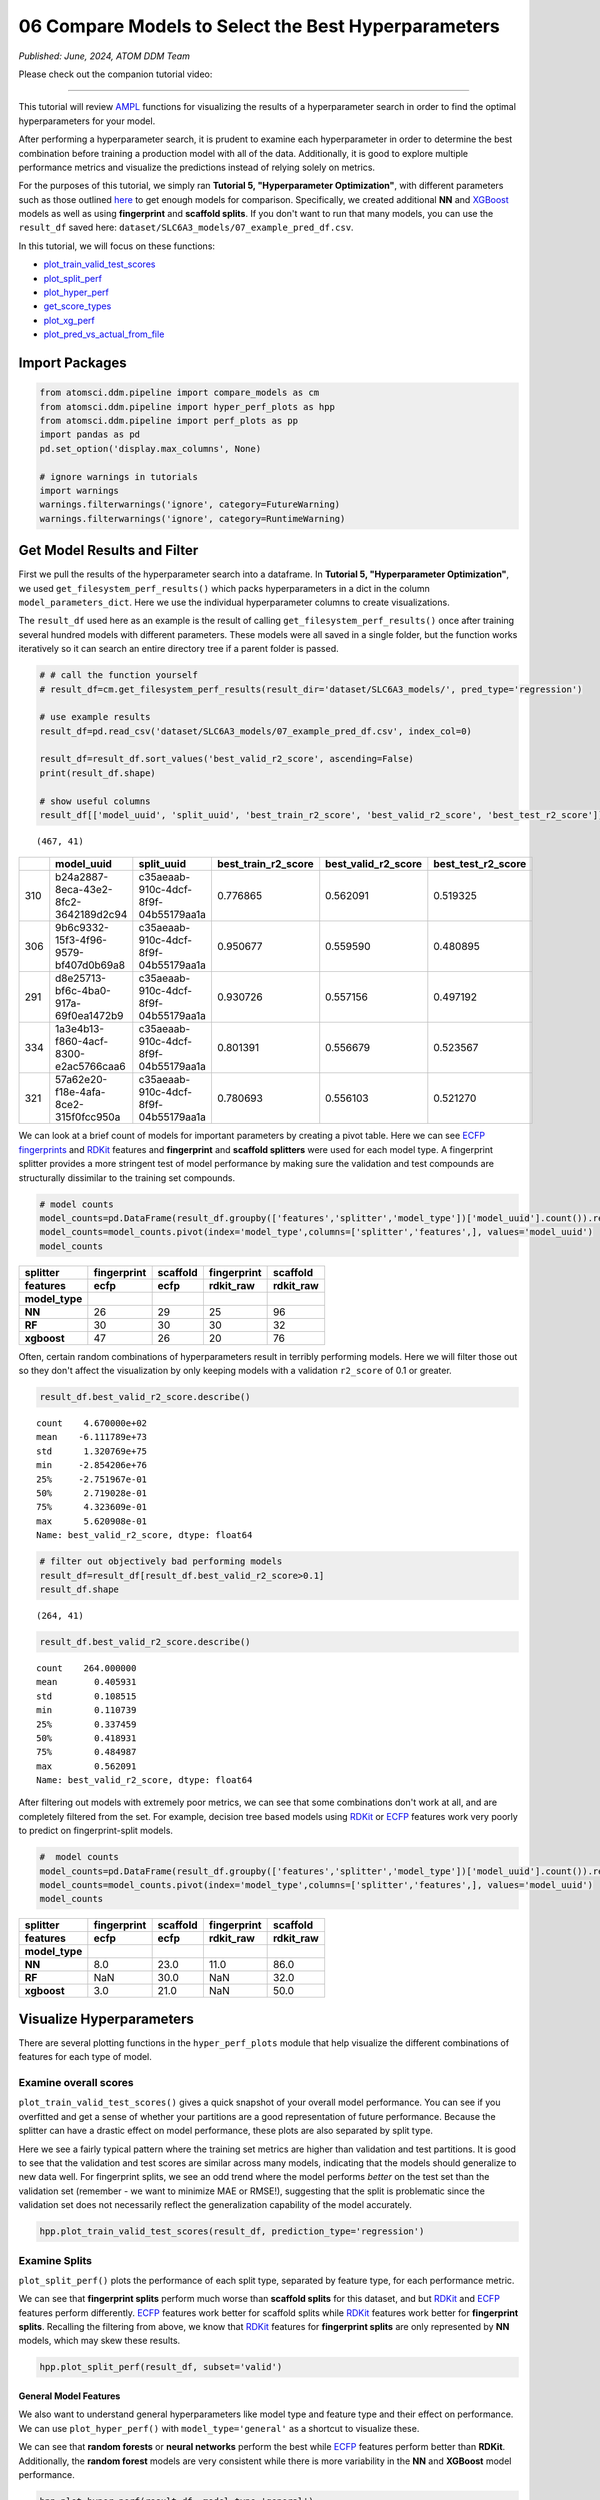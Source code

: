####################################################
06 Compare Models to Select the Best Hyperparameters
####################################################

*Published: June, 2024, ATOM DDM Team*

Please check out the companion tutorial video: |youtube-image|

.. |youtube-image| image:: ../_static/img/youtube_icon.png
   :alt: Tutorial 06 Compare Models
   :target: https://www.youtube.com/watch?v=fNdSZGtZjWk

------------

This tutorial will review
`AMPL <https://github.com/ATOMScience-org/AMPL>`_ functions for
visualizing the results of a hyperparameter search in order to find the
optimal hyperparameters for your model.

After performing a hyperparameter search, it is prudent to examine each
hyperparameter in order to determine the best combination before
training a production model with all of the data. Additionally, it is
good to explore multiple performance metrics and visualize the
predictions instead of relying solely on metrics.

For the purposes of this tutorial, we simply ran **Tutorial 5,
"Hyperparameter Optimization"**, with different parameters such as those
outlined
`here <https://github.com/ATOMScience-org/AMPL#hyperparameter-optimization>`_ 
to get enough models for comparison. Specifically, we created additional
**NN** and `XGBoost <https://en.wikipedia.org/wiki/XGBoost>`_
models as well as using **fingerprint** and **scaffold splits**. If you
don't want to run that many models, you can use the ``result_df`` saved
here: ``dataset/SLC6A3_models/07_example_pred_df.csv``.

In this tutorial, we will focus on these functions:

-  `plot_train_valid_test_scores <https://ampl.readthedocs.io/en/latest/pipeline.html#pipeline.hyper_perf_plots.plot_train_valid_test_scores>`_
-  `plot_split_perf <https://ampl.readthedocs.io/en/latest/pipeline.html#pipeline.hyper_perf_plots.plot_split_perf>`_
-  `plot_hyper_perf <https://ampl.readthedocs.io/en/latest/pipeline.html#pipeline.hyper_perf_plots.plot_hyper_perf>`_
-  `get_score_types <https://ampl.readthedocs.io/en/latest/pipeline.html#pipeline.hyper_perf_plots.get_score_types>`_
-  `plot_xg_perf <https://ampl.readthedocs.io/en/latest/pipeline.html#pipeline.hyper_perf_plots.plot_xg_perf>`_
-  `plot_pred_vs_actual_from_file <https://ampl.readthedocs.io/en/latest/pipeline.html#pipeline.perf_plots.plot_pred_vs_actual_from_file>`_

Import Packages
***************

.. code:: ipython3

    from atomsci.ddm.pipeline import compare_models as cm
    from atomsci.ddm.pipeline import hyper_perf_plots as hpp
    from atomsci.ddm.pipeline import perf_plots as pp
    import pandas as pd
    pd.set_option('display.max_columns', None)
    
    # ignore warnings in tutorials
    import warnings
    warnings.filterwarnings('ignore', category=FutureWarning)
    warnings.filterwarnings('ignore', category=RuntimeWarning)


Get Model Results and Filter
****************************

First we pull the results of the hyperparameter search into a dataframe.
In **Tutorial 5, "Hyperparameter Optimization"**, we used
``get_filesystem_perf_results()`` which packs hyperparameters in a dict
in the column ``model_parameters_dict``. Here we use the individual
hyperparameter columns to create visualizations.

The ``result_df`` used here as an example is the result of calling
``get_filesystem_perf_results()`` once after training several hundred
models with different parameters. These models were all saved in a
single folder, but the function works iteratively so it can search an
entire directory tree if a parent folder is passed.

.. code:: ipython3

    # # call the function yourself
    # result_df=cm.get_filesystem_perf_results(result_dir='dataset/SLC6A3_models/', pred_type='regression')
    
    # use example results
    result_df=pd.read_csv('dataset/SLC6A3_models/07_example_pred_df.csv', index_col=0)
    
    result_df=result_df.sort_values('best_valid_r2_score', ascending=False)
    print(result_df.shape)
    
    # show useful columns 
    result_df[['model_uuid', 'split_uuid', 'best_train_r2_score', 'best_valid_r2_score', 'best_test_r2_score']].head()


.. parsed-literal::

    (467, 41)


.. list-table:: 
   :header-rows: 1
   :class: tight-table 
 
   * - 
     - model_uuid
     - split_uuid
     - best_train_r2_score
     - best_valid_r2_score
     - best_test_r2_score
   * - 310
     - b24a2887-8eca-43e2-8fc2-3642189d2c94
     - c35aeaab-910c-4dcf-8f9f-04b55179aa1a
     - 0.776865
     - 0.562091
     - 0.519325
   * - 306
     - 9b6c9332-15f3-4f96-9579-bf407d0b69a8
     - c35aeaab-910c-4dcf-8f9f-04b55179aa1a
     - 0.950677
     - 0.559590
     - 0.480895
   * - 291
     - d8e25713-bf6c-4ba0-917a-69f0ea1472b9
     - c35aeaab-910c-4dcf-8f9f-04b55179aa1a
     - 0.930726
     - 0.557156
     - 0.497192
   * - 334
     - 1a3e4b13-f860-4acf-8300-e2ac5766caa6
     - c35aeaab-910c-4dcf-8f9f-04b55179aa1a
     - 0.801391
     - 0.556679
     - 0.523567
   * - 321
     - 57a62e20-f18e-4afa-8ce2-315f0fcc950a
     - c35aeaab-910c-4dcf-8f9f-04b55179aa1a
     - 0.780693
     - 0.556103
     - 0.521270

We can look at a brief count of models for important parameters by
creating a pivot table. Here we can see `ECFP
fingerprints <https://pubs.acs.org/doi/10.1021/ci100050t>`_ and
`RDKit <https://github.com/rdkit/rdkit>`_ features and
**fingerprint** and **scaffold splitters** were used for each model
type. A fingerprint splitter provides a more stringent test of model
performance by making sure the validation and test compounds are
structurally dissimilar to the training set compounds.

.. code:: ipython3

    # model counts
    model_counts=pd.DataFrame(result_df.groupby(['features','splitter','model_type'])['model_uuid'].count()).reset_index()
    model_counts=model_counts.pivot(index='model_type',columns=['splitter','features',], values='model_uuid')
    model_counts


.. list-table:: 
   :header-rows: 3
   :class: tight-table 
 
   * - splitter
     - fingerprint
     - scaffold
     - fingerprint
     - scaffold
   * - features
     - ecfp
     - ecfp
     - rdkit_raw
     - rdkit_raw
   * - model_type
     -      
     -      
     -      
     -      
   * - **NN**
     - 26
     - 29
     - 25
     - 96
   * - **RF**
     - 30
     - 30
     - 30
     - 32
   * - **xgboost**
     - 47
     - 26
     - 20
     - 76



Often, certain random combinations of hyperparameters result in terribly
performing models. Here we will filter those out so they don't affect
the visualization by only keeping models with a validation ``r2_score``
of 0.1 or greater.

.. code:: ipython3

    result_df.best_valid_r2_score.describe()




.. parsed-literal::

    count    4.670000e+02
    mean    -6.111789e+73
    std      1.320769e+75
    min     -2.854206e+76
    25%     -2.751967e-01
    50%      2.719028e-01
    75%      4.323609e-01
    max      5.620908e-01
    Name: best_valid_r2_score, dtype: float64



.. code:: ipython3

    # filter out objectively bad performing models
    result_df=result_df[result_df.best_valid_r2_score>0.1]
    result_df.shape




.. parsed-literal::

    (264, 41)



.. code:: ipython3

    result_df.best_valid_r2_score.describe()




.. parsed-literal::

    count    264.000000
    mean       0.405931
    std        0.108515
    min        0.110739
    25%        0.337459
    50%        0.418931
    75%        0.484987
    max        0.562091
    Name: best_valid_r2_score, dtype: float64



After filtering out models with extremely poor metrics, we can see that
some combinations don't work at all, and are completely filtered from
the set. For example, decision tree based models using
`RDKit <https://github.com/rdkit/rdkit>`_ or
`ECFP <https://pubs.acs.org/doi/10.1021/ci100050t>`_ features work
very poorly to predict on fingerprint-split models.

.. code:: ipython3

    #  model counts
    model_counts=pd.DataFrame(result_df.groupby(['features','splitter','model_type'])['model_uuid'].count()).reset_index()
    model_counts=model_counts.pivot(index='model_type',columns=['splitter','features',], values='model_uuid')
    model_counts


.. list-table:: 
   :header-rows: 3
   :class: tight-table 
 
   * - splitter
     - fingerprint
     - scaffold
     - fingerprint
     - scaffold
   * - features
     - ecfp
     - ecfp
     - rdkit_raw
     - rdkit_raw
   * - model_type
     -      
     -      
     -      
     -      
   * - **NN**
     - 8.0		
     - 23.0
     - 11.0
     - 86.0
   * - **RF**
     - NaN
     - 30.0
     - NaN
     - 32.0
   * - **xgboost**
     - 3.0			
     - 21.0
     - NaN
     - 50.0


Visualize Hyperparameters
*************************

There are several plotting functions in the ``hyper_perf_plots`` module
that help visualize the different combinations of features for each type
of model.

Examine overall scores
----------------------

``plot_train_valid_test_scores()`` gives a quick snapshot of your
overall model performance. You can see if you overfitted and get a sense
of whether your partitions are a good representation of future
performance. Because the splitter can have a drastic effect on model
performance, these plots are also separated by split type.

Here we see a fairly typical pattern where the training set metrics are
higher than validation and test partitions. It is good to see that the
validation and test scores are similar across many models, indicating
that the models should generalize to new data well. For fingerprint
splits, we see an odd trend where the model performs *better* on the
test set than the validation set (remember - we want to minimize MAE or
RMSE!), suggesting that the split is problematic since the validation
set does not necessarily reflect the generalization capability of the
model accurately.

.. code:: ipython3

    hpp.plot_train_valid_test_scores(result_df, prediction_type='regression')



.. image:: ../_static/img/06_compare_models_files/06_compare_models_15_0.png


Examine Splits
--------------

``plot_split_perf()`` plots the performance of each split type,
separated by feature type, for each performance metric.

We can see that **fingerprint splits** perform much worse than
**scaffold splits** for this dataset, and but
`RDKit <https://github.com/rdkit/rdkit>`_ and
`ECFP <https://pubs.acs.org/doi/10.1021/ci100050t>`_ features
perform differently.
`ECFP <https://pubs.acs.org/doi/10.1021/ci100050t>`_ features work
better for scaffold splits while
`RDKit <https://github.com/rdkit/rdkit>`_ features work better for
**fingerprint splits**. Recalling the filtering from above, we know that
`RDKit <https://github.com/rdkit/rdkit>`_ features for
**fingerprint splits** are only represented by **NN** models, which may
skew these results.

.. code:: ipython3

    hpp.plot_split_perf(result_df, subset='valid')



.. image:: ../_static/img/06_compare_models_files/06_compare_models_17_0.png


General Model Features
======================

We also want to understand general hyperparameters like model type and
feature type and their effect on performance. We can use
``plot_hyper_perf()`` with ``model_type='general'`` as a shortcut to
visualize these.

We can see that **random forests** or **neural networks** perform the
best while `ECFP <https://pubs.acs.org/doi/10.1021/ci100050t>`_
features perform better than **RDKit**. Additionally, the **random
forest** models are very consistent while there is more variability in
the **NN** and **XGBoost** model performance.

.. code:: ipython3

    hpp.plot_hyper_perf(result_df, model_type='general')



.. image:: ../_static/img/06_compare_models_files/06_compare_models_19_0.png


RF-specific Hyperparameters
---------------------------

We can also use ``plot_hyper_perf()`` to visualize model-specific
hyperparameters. In this case we examine random forest models because
they generally perform the best for this dataset.

Here, we can see two distinct sets of ``valid_r2_scores`` (probably from
**fingerprint** vs **scaffold split** models), but both sets show
similar trends. For ``rf_estimators`` it looks like 100-150 trees is
optimal, while ``rf_max_depth`` does worse below ~15 and improves slowly
after that. ``rf_max_features`` doesn't show a clear trend except that
below 50 might result in worse models.

.. code:: ipython3

    hpp.plot_hyper_perf(result_df, model_type='RF', subset='valid', scoretype='r2_score')



.. image:: ../_static/img/06_compare_models_files/06_compare_models_21_0.png


We can quickly get a list of scores to plot with ``get_score_types()``
and create the same plots with different metrics.

.. code:: ipython3

    hpp.get_score_types()


.. parsed-literal::

    Classification metrics:  ['roc_auc_score', 'prc_auc_score', 'precision', 'recall_score', 'npv', 'accuracy_score', 'kappa', 'matthews_cc', 'bal_accuracy']
    Regression metrics:  ['r2_score', 'mae_score', 'rms_score']


.. code:: ipython3

    hpp.plot_hyper_perf(result_df, model_type='RF', subset='valid', scoretype='mae_score')



.. image:: ../_static/img/06_compare_models_files/06_compare_models_24_0.png


NN Visualization
================

When visualizing hyperparameters of NN models in this case, it is
slightly hard to see important trends because there is a large variance
in their model performance. To avoid this, we use ``plot_hyper_perf()``
with a subsetted dataframe to look at a single combination of splitter
and features.

.. list-table:: 
   :header-rows: 1
   :class: tight-table 
   
   * - Plot Features
     - Description
   * - `avg_dropout`
     - The average of dropout proportions across all layers of the model. This parameter can affect the generalizability and overfitting of the model and usually dropout of 0.1 or higher is best.
   * - `learning_rate`
     - The learning rate during training. Generally, learning rates that are ~10e-3 do best.
   * - `num_weights`
     - The product of layer sizes plus number of nodes in first layer, a rough estimate of total model size/complexity. This parameter should be minimized by selecting the smallest layer sizes possible that still maximize the preferred metric
   * - `num_layers`
     - The number of layers in the NN, another marker of complexity. This should also be minimized.
   * - `best_epoch`
     - Which epoch had the highest performance metric during training. This can indicate problematic training if the best_epochs are very small.
   * - `max_epochs`
     - The max number of epochs the model was allowed to train (although "early stopping" may have occurred). If the max_epochs is too small you may underfit your model. This could be shown by all of your best_epochs being at max_epoch.
.. code:: ipython3

    subsetted=result_df[result_df.splitter=='scaffold']
    subsetted=subsetted[subsetted.features=='rdkit_raw']
    hpp.plot_hyper_perf(subsetted, model_type='NN')



.. image:: ../_static/img/06_compare_models_files/06_compare_models_26_0.png


XGBoost Visualization
=====================

Using ``plot_xg_perf()``, we can simultaneously visualize the two most
important parameters for
`XGBoost <https://en.wikipedia.org/wiki/XGBoost>`_ models - the
learning rate and gamma. We can see that ``xgb_learning_rate`` should be
between 0 and 0.45, after which the performance starts to deteriorate.
There's no clear trend for ``xgb_gamma``. We can additionally use
``plot_hyper_perf()`` to visualize more
`XGBoost <https://en.wikipedia.org/wiki/XGBoost>`_ parameters, but
this is not shown here.

.. code:: ipython3

    # hpp.plot_hyper_perf(result_df, model_type='xgboost')

.. code:: ipython3

    hpp.plot_xg_perf(result_df)



.. image:: ../_static/img/06_compare_models_files/06_compare_models_29_0.png


Evaluation of a Single Model
****************************

After calling ``compare_models.get_filesystem_perf_results()``, the
dataframe can be sorted according to the score you care about. The
column ``model_parameters_dict`` contains hyperparameters used for the
best model. We can visualize this model using
``perf_plots.plot_pred_vs_actual_from_file()``.

.. note::

    *Not all scores should be maximized. For example,
    "mae_score" or "rms_score" should be minimized instead.*

.. code:: ipython3

    winnertype='best_valid_r2_score'
    
    # result_df=cm.get_filesystem_perf_results(result_dir='dataset/SLC6A3_models/', pred_type='regression')
    
    result_df=pd.read_csv('dataset/SLC6A3_models/07_example_pred_df.csv', index_col=0)
    result_df=result_df.sort_values(winnertype, ascending=False)
    result_df[['model_type','features','splitter',"dropouts",'best_train_r2_score','best_valid_r2_score','best_test_r2_score','model_uuid']].head()


.. list-table:: 
   :header-rows: 1
   :class: tight-table 
   
   * -
     - model_type
     - features
     - splitter
     - dropouts
     - best_train_r2_score
     - best_valid_r2_score
     - best_test_r2_score
     - model_uuid
   * - 310
     - NN
     - ecfp
     - scaffold
     - 0.28,0.30,0.30
     - 0.776865
     - 0.562091
     - 0.519325
     - b24a2887-8eca-43e2-8fc2-3642189d2c94
   * - 306
     - RF
     - ecfp
     - scaffold
     - NaN
     - 0.950677
     - 0.559590
     - 0.480895
     - 9b6c9332-15f3-4f96-9579-bf407d0b69a8
   * - 291
     - RF
     - ecfp
     - scaffold
     - NaN
     - 0.930726
     - 0.557156
     - 0.497192
     - d8e25713-bf6c-4ba0-917a-69f0ea1472b9
   * - 334
     - NN
     - ecfp
     - scaffold
     - 0.40,0.26,0.00
     - 0.801391
     - 0.556679
     - 0.523567
     - 1a3e4b13-f860-4acf-8300-e2ac5766caa6
   * - 321
     - NN
     - ecfp
     - scaffold
     - 0.39,0.05,0.10
     - 0.780693
     - 0.556103
     - 0.521270
     - 57a62e20-f18e-4afa-8ce2-315f0fcc950a


We can examine important parameters of the top model directly from the
``result_df``.

We see that through hyperparameter optimization, we have increased our
``best_valid_r2_score`` to 0.56, as compared to our baseline model
``valid_r2_score`` of 0.50011 (from **Tutorial 3, "Train a Simple
Regression Model"**).

.. code:: ipython3

    result_df.iloc[0][['features','splitter','best_valid_r2_score']]




.. parsed-literal::

    features                   ecfp
    splitter               scaffold
    best_valid_r2_score    0.562091
    Name: 310, dtype: object



.. code:: ipython3

    result_df.iloc[0].model_parameters_dict




.. parsed-literal::

    '{"best_epoch": 24, "dropouts": [0.27866421599874197, 0.3041982566364109, 0.29943876674824], "layer_sizes": [369, 283, 146], "learning_rate": 8.28816038984145e-05, "max_epochs": 100}'



.. code:: ipython3

    result_df.iloc[0].model_path




.. parsed-literal::

    'dataset/SLC6A3_models/SLC6A3_Ki_curated_model_b24a2887-8eca-43e2-8fc2-3642189d2c94.tar.gz'



Here we use ``plot_pred_vs_actual_from_file()`` to visualize the
prediction accuracy for the train, validation and test sets.

.. code:: ipython3

    # plot best model, an NN
    import importlib
    importlib.reload(pp)
    model_path=result_df.iloc[0].model_path
    pp.plot_pred_vs_actual_from_file(model_path)


.. parsed-literal::

    2024-06-25 18:59:07,633 dataset/SLC6A3_models/SLC6A3_Ki_curated_model_b24a2887-8eca-43e2-8fc2-3642189d2c94.tar.gz, 1.6.0
    2024-06-25 18:59:07,634 Version compatible check: dataset/SLC6A3_models/SLC6A3_Ki_curated_model_b24a2887-8eca-43e2-8fc2-3642189d2c94.tar.gz version = "1.6", AMPL version = "1.6"


.. parsed-literal::

    ['/tmp/tmph9rlkgwn/best_model/checkpoint1.pt']
    /tmp/tmph9rlkgwn/best_model/checkpoint1.pt



.. image:: ../_static/img/06_compare_models_files/06_compare_models_38_2.png


This NN model looks like it isn't very good at predicting things with
:math:`pKi` < 4.5. Additionally, there is a set of data at
:math:`pKi` =5 (this data is censored and all we know is that the
compounds have a :math:`pKi` < 5 because higher concentrations of drug
were not tested). This data is poorly predicted by the NN model. 


.. note::
   
    *Be wary of selecting models only based on their performance
    metrics! As we can see, this NN has problems even though the r2_score
    is fairly high.*

.. code:: ipython3

    # plot best RF model
    model_type='RF'
    model_path=result_df[result_df.model_type==model_type].iloc[0].model_path
    pp.plot_pred_vs_actual_from_file(model_path)
    print('\nBest valid r2 score: ',result_df[result_df.model_type==model_type].iloc[0].best_valid_r2_score)
    print('\nModel Parameters: ',result_df[result_df.model_type==model_type].iloc[0].model_parameters_dict,'\n')


.. parsed-literal::

    
    Best valid r2 score:  0.5595899501867392
    
    Model Parameters:  {"rf_estimators": 129, "rf_max_depth": 32, "rf_max_features": 95} 
    



.. image:: ../_static/img/06_compare_models_files/06_compare_models_40_2.png


This RF model looks like it did better at training than the best NN
model, even though its performance validation score is slightly lower.
The low :math:`pKi` values are learned more accurately in the training
set, and the censored data at :math:`pKi` =5 is also predicted more
accurately.

.. code:: ipython3

    # plot best xgboost model
    model_type='xgboost'
    model_path=result_df[result_df.model_type==model_type].iloc[0].model_path
    pp.plot_pred_vs_actual_from_file(model_path)
    print('\nBest valid r2 score: ',result_df[result_df.model_type==model_type].iloc[0].best_valid_r2_score)
    print('\nModel Parameters: ',result_df[result_df.model_type==model_type].iloc[0].model_parameters_dict,'\n')


.. parsed-literal::

    
    Best valid r2 score:  0.5031490908520113
    
    Model Parameters:  {"xgb_colsample_bytree": 1.0, "xgb_gamma": 0.0019288871251215423, "xgb_learning_rate": 0.2158168689218416, "xgb_max_depth": 6, "xgb_min_child_weight": 1.0, "xgb_n_estimators": 100, "xgb_subsample": 1.0} 
    



.. image:: ../_static/img/06_compare_models_files/06_compare_models_42_2.png


This `XGBoost <https://en.wikipedia.org/wiki/XGBoost>`_ model
learns the low :math:`pKi` values better but still suffers from problems
with predicting the censored data.

Moving forward, we would select the **RF** model as the best performer.

In **Tutorial 7, "Train a Production Model"**, we will use the
best-performing parameters to create a production model for the entire
dataset.

If you have specific feedback about a tutorial, please complete the
`AMPL Tutorial Evaluation <https://forms.gle/pa9sHj4MHbS5zG7A6>`_.
